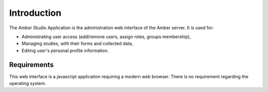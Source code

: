 Introduction
============

The Amber Studio Application is the administration web interface of the Amber server. It is used for:

* Administrating user access (add/remove users, assign roles, groups membership),
* Managing studies, with their forms and collected data,
* Editing user's personal profile information.

Requirements
------------

This web interface is a javascript application requiring a modern web browser.
There is no requirement regarding the operating system.
